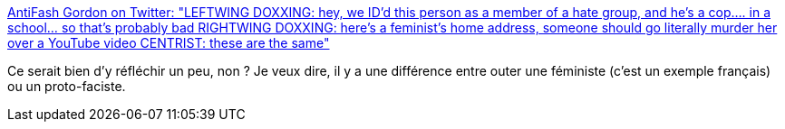 :jbake-type: post
:jbake-status: published
:jbake-title: AntiFash Gordon on Twitter: "LEFTWING DOXXING: hey, we ID'd this person as a member of a hate group, and he's a cop.... in a school... so that's probably bad RIGHTWING DOXXING: here's a feminist's home address, someone should go literally murder her over a YouTube video CENTRIST: these are the same"
:jbake-tags: france,politique,_mois_mai,_année_2019
:jbake-date: 2019-05-22
:jbake-depth: ../
:jbake-uri: shaarli/1558509482000.adoc
:jbake-source: https://nicolas-delsaux.hd.free.fr/Shaarli?searchterm=https%3A%2F%2Ftwitter.com%2FAntiFashGordon%2Fstatus%2F1130692627802796032&searchtags=france+politique+_mois_mai+_ann%C3%A9e_2019
:jbake-style: shaarli

https://twitter.com/AntiFashGordon/status/1130692627802796032[AntiFash Gordon on Twitter: "LEFTWING DOXXING: hey, we ID'd this person as a member of a hate group, and he's a cop.... in a school... so that's probably bad RIGHTWING DOXXING: here's a feminist's home address, someone should go literally murder her over a YouTube video CENTRIST: these are the same"]

Ce serait bien d'y réfléchir un peu, non ? Je veux dire, il y a une différence entre outer une féministe (c'est un exemple français) ou un proto-faciste.
